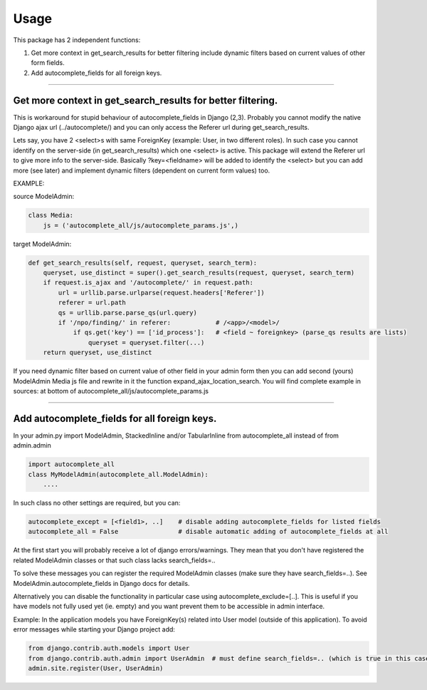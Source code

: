 =====
Usage
=====

This package has 2 independent functions:

1. Get more context in get_search_results for better filtering include dynamic filters based on current values of other form fields.

2. Add autocomplete_fields for all foreign keys.

--------------

Get more context in get_search_results for better filtering.
------------------------------------------------------------

This is workaround for stupid behaviour of autocomplete_fields in Django (2,3).
Probably you cannot modify the native Django ajax url (../autocomplete/) and you can only access the Referer url during get_search_results.

Lets say, you have 2 <select>s with same ForeignKey (example: User, in two different roles).
In such case you cannot identify on the server-side (in get_search_results) which one <select> is active.
This package will extend the Referer url to give more info to the server-side.
Basically ?key=<fieldname> will be added to identify the <select>
but you can add more (see later) and implement dynamic filters (dependent on current form values) too.

EXAMPLE:

source ModelAdmin:

.. code-block:: python

    class Media:
        js = ('autocomplete_all/js/autocomplete_params.js',)

target ModelAdmin:

.. code-block:: python

    def get_search_results(self, request, queryset, search_term):
        queryset, use_distinct = super().get_search_results(request, queryset, search_term)
        if request.is_ajax and '/autocomplete/' in request.path:
            url = urllib.parse.urlparse(request.headers['Referer'])
            referer = url.path
            qs = urllib.parse.parse_qs(url.query)
            if '/npo/finding/' in referer:            # /<app>/<model>/
                if qs.get('key') == ['id_process']:   # <field ~ foreignkey> (parse_qs results are lists)
                    queryset = queryset.filter(...)
        return queryset, use_distinct

If you need dynamic filter based on current value of other field in your admin form then you can add second (yours) ModelAdmin Media js file and rewrite in it the function expand_ajax_location_search.
You will find complete example in sources: at bottom of autocomplete_all/js/autocomplete_params.js

--------------

Add autocomplete_fields for all foreign keys.
---------------------------------------------

In your admin.py import ModelAdmin, StackedInline and/or TabularInline from autocomplete_all instead of from admin.admin

.. code-block:: python

    import autocomplete_all
    class MyModelAdmin(autocomplete_all.ModelAdmin):
        ....

In such class no other settings are required, but you can:

.. code-block:: python

    autocomplete_except = [<field1>, ..]    # disable adding autocomplete_fields for listed fields
    autocomplete_all = False                # disable automatic adding of autocomplete_fields at all

At the first start you will probably receive a lot of django errors/warnings.
They mean that you don't have registered the related ModelAdmin classes or that such class lacks search_fields=..

To solve these messages you can register the required ModelAdmin classes (make sure they have search_fields=..). See ModelAdmin.autocomplete_fields in Django docs for details.

Alternatively you can disable the functionality in particular case using autocomplete_exclude=[..]. This is useful if you have models not fully used yet (ie. empty) and you want prevent them to be accessible in admin interface.


Example:
In the application models you have ForeignKey(s) related into User model (outside of this application).
To avoid error messages while starting your Django project add:

.. code-block:: python

    from django.contrib.auth.models import User
    from django.contrib.auth.admin import UserAdmin  # must define search_fields=.. (which is true in this case)
    admin.site.register(User, UserAdmin)
